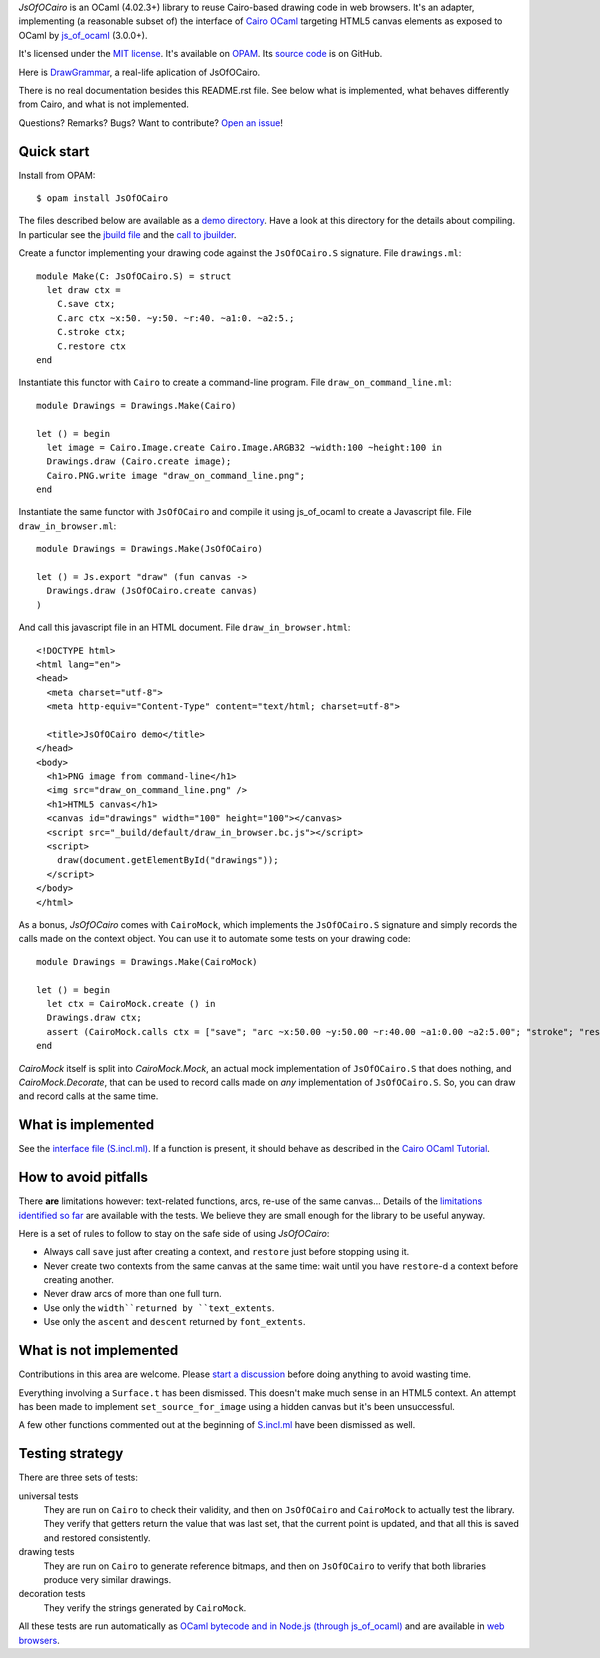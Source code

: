 *JsOfOCairo* is an OCaml (4.02.3+) library to reuse Cairo-based drawing code in web browsers.
It's an adapter, implementing (a reasonable subset of) the interface of `Cairo OCaml <https://github.com/Chris00/ocaml-cairo/>`_
targeting HTML5 canvas elements as exposed to OCaml by `js_of_ocaml <https://ocsigen.org/js_of_ocaml/>`_ (3.0.0+).

It's licensed under the `MIT license <http://choosealicense.com/licenses/mit/>`_.
It's available on `OPAM <https://opam.ocaml.org/packages/JsOfOCairo/>`_.
Its `source code <https://github.com/jacquev6/JsOfOCairo>`_ is on GitHub.

Here is `DrawGrammar <https://jacquev6.github.io/DrawGrammar/>`_, a real-life aplication of JsOfOCairo.

There is no real documentation besides this README.rst file.
See below what is implemented, what behaves differently from Cairo, and what is not implemented.

Questions? Remarks? Bugs? Want to contribute? `Open an issue <https://github.com/jacquev6/JsOfOCairo/issues>`__!

.. image:: https://img.shields.io/travis/jacquev6/JsOfOCairo/master.svg
    :target: https://travis-ci.org/jacquev6/JsOfOCairo

.. image:: https://img.shields.io/github/issues/jacquev6/JsOfOCairo.svg
    :target: https://github.com/jacquev6/JsOfOCairo/issues

.. image:: https://img.shields.io/github/forks/jacquev6/JsOfOCairo.svg
    :target: https://github.com/jacquev6/JsOfOCairo/network

.. image:: https://img.shields.io/github/stars/jacquev6/JsOfOCairo.svg
    :target: https://github.com/jacquev6/JsOfOCairo/stargazers

Quick start
===========

Install from OPAM::

    $ opam install JsOfOCairo

The files described below are available as a `demo directory <https://github.com/jacquev6/JsOfOCairo/tree/master/demo>`_.
Have a look at this directory for the details about compiling.
In particular see the `jbuild file <https://github.com/jacquev6/JsOfOCairo/blob/master/demo/jbuild>`_
and the `call to jbuilder <https://github.com/jacquev6/JsOfOCairo/blob/master/demo/demo.sh>`_.

Create a functor implementing your drawing code against the ``JsOfOCairo.S`` signature.
File ``drawings.ml``::

    module Make(C: JsOfOCairo.S) = struct
      let draw ctx =
        C.save ctx;
        C.arc ctx ~x:50. ~y:50. ~r:40. ~a1:0. ~a2:5.;
        C.stroke ctx;
        C.restore ctx
    end

Instantiate this functor with ``Cairo`` to create a command-line program.
File ``draw_on_command_line.ml``::

    module Drawings = Drawings.Make(Cairo)

    let () = begin
      let image = Cairo.Image.create Cairo.Image.ARGB32 ~width:100 ~height:100 in
      Drawings.draw (Cairo.create image);
      Cairo.PNG.write image "draw_on_command_line.png";
    end

Instantiate the same functor with ``JsOfOCairo`` and compile it using js_of_ocaml to create a Javascript file.
File ``draw_in_browser.ml``::

    module Drawings = Drawings.Make(JsOfOCairo)

    let () = Js.export "draw" (fun canvas ->
      Drawings.draw (JsOfOCairo.create canvas)
    )

And call this javascript file in an HTML document.
File ``draw_in_browser.html``::

    <!DOCTYPE html>
    <html lang="en">
    <head>
      <meta charset="utf-8">
      <meta http-equiv="Content-Type" content="text/html; charset=utf-8">

      <title>JsOfOCairo demo</title>
    </head>
    <body>
      <h1>PNG image from command-line</h1>
      <img src="draw_on_command_line.png" />
      <h1>HTML5 canvas</h1>
      <canvas id="drawings" width="100" height="100"></canvas>
      <script src="_build/default/draw_in_browser.bc.js"></script>
      <script>
        draw(document.getElementById("drawings"));
      </script>
    </body>
    </html>

As a bonus, *JsOfOCairo* comes with ``CairoMock``, which implements the ``JsOfOCairo.S`` signature and simply records the
calls made on the context object. You can use it to automate some tests on your drawing code::

    module Drawings = Drawings.Make(CairoMock)

    let () = begin
      let ctx = CairoMock.create () in
      Drawings.draw ctx;
      assert (CairoMock.calls ctx = ["save"; "arc ~x:50.00 ~y:50.00 ~r:40.00 ~a1:0.00 ~a2:5.00"; "stroke"; "restore"])
    end

*CairoMock* itself is split into *CairoMock.Mock*, an actual mock implementation of ``JsOfOCairo.S`` that does nothing, and *CairoMock.Decorate*, that can be used to record calls made on *any* implementation of ``JsOfOCairo.S``. So, you can draw and record calls at the same time.

What is implemented
===================

See the `interface file (S.incl.ml) <https://github.com/jacquev6/JsOfOCairo/blob/master/src/S.incl.mli>`_.
If a function is present, it should behave as described in the `Cairo OCaml Tutorial <http://cairo.forge.ocamlcore.org/tutorial/index.html>`__.

How to avoid pitfalls
=====================

There **are** limitations however: text-related functions, arcs, re-use of the same canvas...
Details of the `limitations identified so far <https://jacquev6.github.io/JsOfOCairo/>`_ are available with the tests.
We believe they are small enough for the library to be useful anyway.

Here is a set of rules to follow to stay on the safe side of using *JsOfOCairo*:

- Always call ``save`` just after creating a context, and ``restore`` just before stopping using it.
- Never create two contexts from the same canvas at the same time: wait until you have ``restore``-d a context before creating another.
- Never draw arcs of more than one full turn.
- Use only the ``width``returned by ``text_extents``.
- Use only the ``ascent`` and ``descent`` returned by ``font_extents``.

What is not implemented
=======================

Contributions in this area are welcome.
Please `start a discussion <https://github.com/jacquev6/JsOfOCairo/issues>`_ before doing anything to avoid wasting time.

Everything involving a ``Surface.t`` has been dismissed.
This doesn't make much sense in an HTML5 context.
An attempt has been made to implement ``set_source_for_image`` using a hidden canvas but it's been unsuccessful.

A few other functions commented out at the beginning of `S.incl.ml <https://github.com/jacquev6/JsOfOCairo/blob/master/src/S.incl.mli>`_ have been dismissed as well.

Testing strategy
================

There are three sets of tests:

universal tests
    They are run on ``Cairo`` to check their validity, and then on ``JsOfOCairo`` and ``CairoMock`` to actually test the library.
    They verify that getters return the value that was last set, that the current point is updated, and that all this is saved and restored consistently.

drawing tests
    They are run on ``Cairo`` to generate reference bitmaps, and then on ``JsOfOCairo`` to verify that both libraries produce very similar drawings.

decoration tests
    They verify the strings generated by ``CairoMock``.

All these tests are run automatically as `OCaml bytecode and in Node.js (through js_of_ocaml) <https://travis-ci.org/jacquev6/JsOfOCairo>`_
and are available in `web browsers <https://jacquev6.github.io/JsOfOCairo/>`_.
